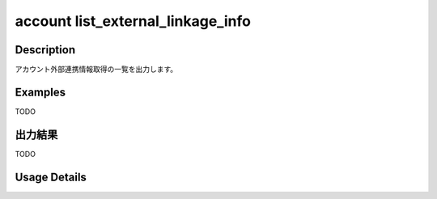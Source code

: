 ======================================
account list_external_linkage_info
======================================

Description
=================================
アカウント外部連携情報取得の一覧を出力します。



Examples
=================================

TODO


出力結果
=================================

TODO


Usage Details
=================================

.. argparse::
   :ref: annoworkcli.account.list_external_linkage_info.add_parser
   :prog: annoworkcli account list_external_linkage_info
   :nosubcommands:
   :nodefaultconst: